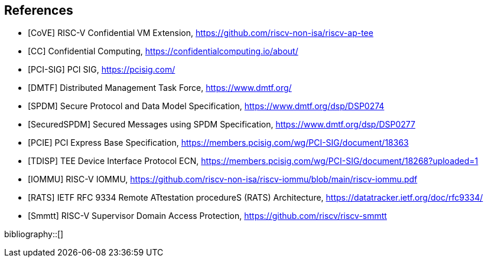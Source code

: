 [bibliography]
== References

- [[[CoVE]]] RISC-V Confidential VM Extension, https://github.com/riscv-non-isa/riscv-ap-tee
- [[[CC]]] Confidential Computing, https://confidentialcomputing.io/about/
- [[[PCI-SIG]]] PCI SIG, https://pcisig.com/
- [[[DMTF]]] Distributed Management Task Force, https://www.dmtf.org/
- [[[SPDM]]] Secure Protocol and Data Model Specification, https://www.dmtf.org/dsp/DSP0274
- [[[SecuredSPDM]]] Secured Messages using SPDM Specification, https://www.dmtf.org/dsp/DSP0277
- [[[PCIE]]] PCI Express Base Specification, https://members.pcisig.com/wg/PCI-SIG/document/18363
- [[[TDISP]]] TEE Device Interface Protocol ECN, https://members.pcisig.com/wg/PCI-SIG/document/18268?uploaded=1
- [[[IOMMU]]] RISC-V IOMMU, https://github.com/riscv-non-isa/riscv-iommu/blob/main/riscv-iommu.pdf
- [[[RATS]]] IETF RFC 9334 Remote ATtestation procedureS (RATS) Architecture, https://datatracker.ietf.org/doc/rfc9334/
- [[[Smmtt]]] RISC-V Supervisor Domain Access Protection, https://github.com/riscv/riscv-smmtt

bibliography::[]
